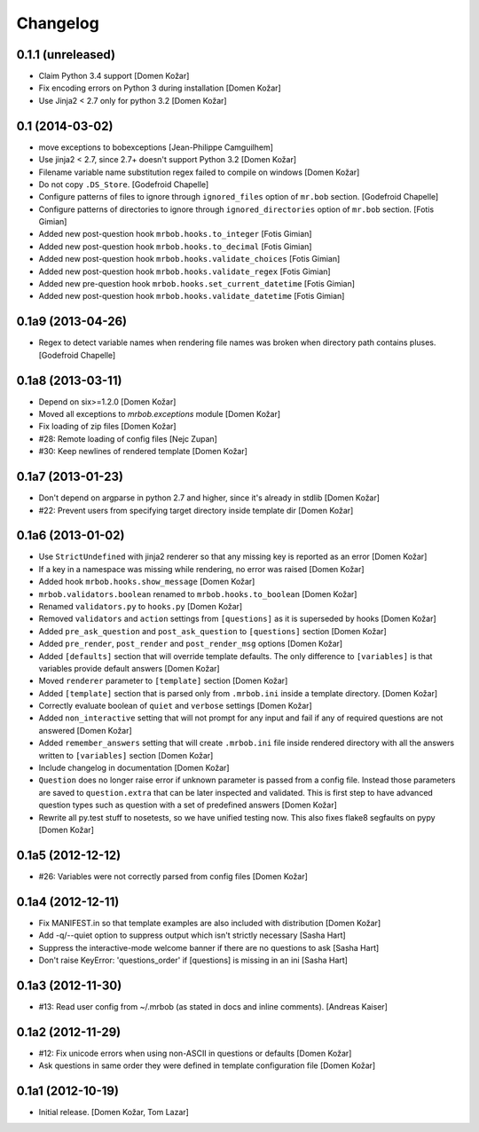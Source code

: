 Changelog
=========


0.1.1 (unreleased)
-----------------

- Claim Python 3.4 support
  [Domen Kožar]

- Fix encoding errors on Python 3 during installation
  [Domen Kožar]

- Use Jinja2 < 2.7 only for python 3.2
  [Domen Kožar]


0.1 (2014-03-02)
----------------

- move exceptions to bobexceptions
  [Jean-Philippe Camguilhem]

- Use jinja2 < 2.7, since 2.7+ doesn't support Python 3.2
  [Domen Kožar]

- Filename variable name substitution regex failed to compile on windows
  [Domen Kožar]

- Do not copy ``.DS_Store``.
  [Godefroid Chapelle]

- Configure patterns of files to ignore through
  ``ignored_files`` option of ``mr.bob`` section.
  [Godefroid Chapelle]

- Configure patterns of directories to ignore through
  ``ignored_directories`` option of ``mr.bob`` section.
  [Fotis Gimian]

- Added new post-question hook ``mrbob.hooks.to_integer``
  [Fotis Gimian]

- Added new post-question hook ``mrbob.hooks.to_decimal``
  [Fotis Gimian]

- Added new post-question hook ``mrbob.hooks.validate_choices``
  [Fotis Gimian]

- Added new post-question hook ``mrbob.hooks.validate_regex``
  [Fotis Gimian]

- Added new pre-question hook ``mrbob.hooks.set_current_datetime``
  [Fotis Gimian]

- Added new post-question hook ``mrbob.hooks.validate_datetime``
  [Fotis Gimian]


0.1a9 (2013-04-26)
------------------

- Regex to detect variable names when rendering file names was broken when 
  directory path contains pluses.
  [Godefroid Chapelle]


0.1a8 (2013-03-11)
------------------

- Depend on six>=1.2.0
  [Domen Kožar]

- Moved all exceptions to `mrbob.exceptions` module
  [Domen Kožar]

- Fix loading of zip files
  [Domen Kožar]

- #28: Remote loading of config files
  [Nejc Zupan]

- #30: Keep newlines of rendered template
  [Domen Kožar]


0.1a7 (2013-01-23)
------------------

- Don't depend on argparse in python 2.7 and higher, since it's already
  in stdlib
  [Domen Kožar]

- #22: Prevent users from specifying target directory inside template dir
  [Domen Kožar]


0.1a6 (2013-01-02)
------------------

- Use ``StrictUndefined`` with jinja2 renderer so that any missing key is
  reported as an error
  [Domen Kožar]

- If a key in a namespace was missing while rendering, no error was raised
  [Domen Kožar]

- Added hook ``mrbob.hooks.show_message``
  [Domen Kožar]

- ``mrbob.validators.boolean`` renamed to ``mrbob.hooks.to_boolean``
  [Domen Kožar]

- Renamed ``validators.py`` to ``hooks.py``
  [Domen Kožar]

- Removed ``validators`` and ``action`` settings from ``[questions]`` as it is
  superseded by hooks
  [Domen Kožar]

- Added ``pre_ask_question`` and ``post_ask_question`` to ``[questions]`` section
  [Domen Kožar]
  
- Added ``pre_render``, ``post_render`` and  ``post_render_msg`` options
  [Domen Kožar]

- Added ``[defaults]`` section that will override template defaults. The only
  difference to ``[variables]`` is that variables provide default answers
  [Domen Kožar]

- Moved ``renderer`` parameter to ``[template]`` section
  [Domen Kožar]

- Added ``[template]`` section that is parsed only from ``.mrbob.ini`` inside a
  template directory.
  [Domen Kožar]

- Correctly evaluate boolean of ``quiet`` and ``verbose`` settings
  [Domen Kožar]

- Added ``non_interactive`` setting that will not prompt for any input and fail
  if any of required questions are not answered
  [Domen Kožar]

- Added ``remember_answers`` setting that will create ``.mrbob.ini`` file inside
  rendered directory with all the answers written to ``[variables]`` section
  [Domen Kožar]

- Include changelog in documentation
  [Domen Kožar]

- ``Question`` does no longer raise error if unknown parameter is passed from a
  config file. Instead those parameters are saved to ``question.extra`` that can
  be later inspected and validated. This is first step to have advanced question
  types such as question with a set of predefined answers
  [Domen Kožar]

- Rewrite all py.test stuff to nosetests, so we have unified testing now. This
  also fixes flake8 segfaults on pypy
  [Domen Kožar]


0.1a5 (2012-12-12)
------------------

- #26: Variables were not correctly parsed from config files
  [Domen Kožar]


0.1a4 (2012-12-11)
------------------

- Fix MANIFEST.in so that template examples are also included with distribution
  [Domen Kožar]

- Add -q/--quiet option to suppress output which isn't strictly necessary
  [Sasha Hart]

- Suppress the interactive-mode welcome banner if there are no questions to ask
  [Sasha Hart]

- Don't raise KeyError: 'questions_order' if [questions] is missing in an ini
  [Sasha Hart]


0.1a3 (2012-11-30)
------------------

- #13: Read user config from ~/.mrbob (as stated in docs and inline comments).
  [Andreas Kaiser]


0.1a2 (2012-11-29)
------------------

- #12: Fix unicode errors when using non-ASCII in questions or defaults
  [Domen Kožar]

- Ask questions in same order they were
  defined in template configuration file
  [Domen Kožar]


0.1a1 (2012-10-19)
------------------

- Initial release.
  [Domen Kožar, Tom Lazar]
